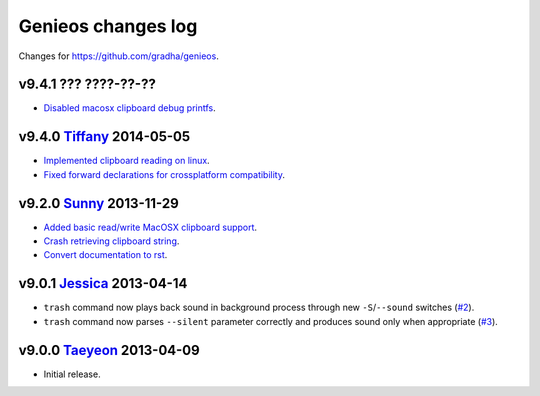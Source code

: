 ===================
Genieos changes log
===================

Changes for https://github.com/gradha/genieos.

v9.4.1 ??? ????-??-??
---------------------

* `Disabled macosx clipboard debug printfs
  <https://github.com/gradha/genieos/issues/18>`_.

v9.4.0 `Tiffany <https://en.wikipedia.org/wiki/Tiffany_(South_Korean_singer)>`_ 2014-05-05
------------------------------------------------------------------------------------------

* `Implemented clipboard reading on linux
  <https://github.com/gradha/genieos/issues/11>`_.
* `Fixed forward declarations for crossplatform compatibility
  <https://github.com/gradha/genieos/issues/13>`_.

v9.2.0 `Sunny <http://en.wikipedia.org/wiki/Sunny_(singer)>`_ 2013-11-29
------------------------------------------------------------------------

* `Added basic read/write MacOSX clipboard support
  <https://github.com/gradha/genieos/issues/5>`_.
* `Crash retrieving clipboard string
  <https://github.com/gradha/genieos/issues/7>`_.
* `Convert documentation to rst <https://github.com/gradha/genieos/issues/8>`_.

v9.0.1 `Jessica <http://en.wikipedia.org/wiki/Jessica_Jung>`_ 2013-04-14
------------------------------------------------------------------------

* ``trash`` command now plays back sound in background process through new
  ``-S``/``--sound`` switches (`#2
  <https://github.com/gradha/genieos/issues/2>`_).
* ``trash`` command now parses ``--silent`` parameter correctly and produces
  sound only when appropriate (`#3
  <https://github.com/gradha/genieos/issues/3>`_).

v9.0.0 `Taeyeon <http://en.wikipedia.org/wiki/Kim_Tae-yeon>`_ 2013-04-09
------------------------------------------------------------------------

* Initial release.
